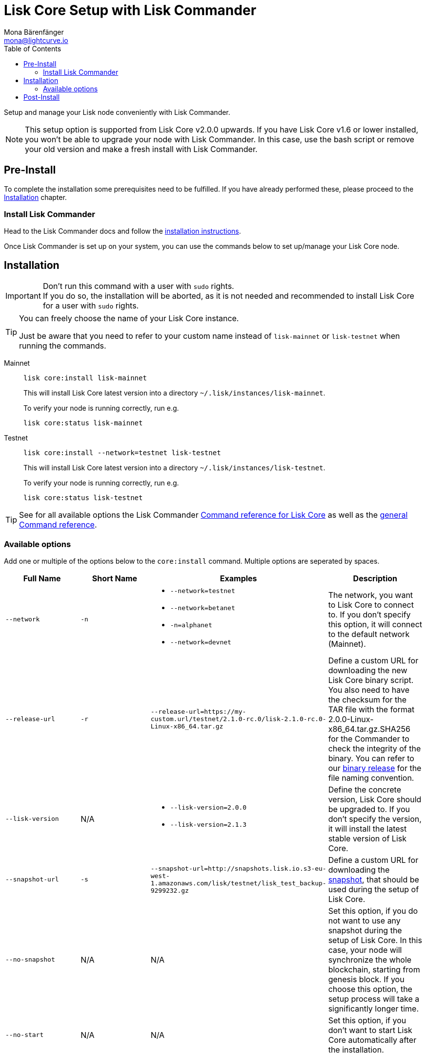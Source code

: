 = Lisk Core Setup with Lisk Commander
Mona Bärenfänger <mona@lightcurve.io>
:description: The Lisk Core Commander Setup describes all necessary steps and requirements to install the Lisk SDK via Lisk Commander.
:toc:
:v_sdk: master
:v_core: 2.1.4
:url_binary_download: https://downloads.lisk.io/lisk/mainnet/{v_core}/

:url_sdk_commander_setup: {v_sdk}@lisk-sdk::lisk-commander/index.adoc#setup
:url_sdk_commander_liskcore: {v_sdk}@lisk-sdk::lisk-commander/user-guide/lisk-core.adoc
:url_sdk_commander_commands: {v_sdk}@lisk-sdk::lisk-commander/user-guide/commands.adoc
:url_snapshots: index.adoc#snapshots
:url_config_logrotation: management/logs.adoc#logrotation
:url_config_api_access: management/api-access.adoc#api-access
:url_config: management/configuration.adoc

Setup and manage your Lisk node conveniently with Lisk Commander.

[NOTE]
====
This setup option is supported from Lisk Core v2.0.0 upwards.
If you have Lisk Core v1.6 or lower installed, you won't be able to upgrade your node with Lisk Commander.
In this case, use the bash script or remove your old version and make a fresh install with Lisk Commander.
====

== Pre-Install

To complete the installation some prerequisites need to be fulfilled.
If you have already performed these, please proceed to the <<install, Installation>> chapter.

=== Install Lisk Commander

Head to the Lisk Commander docs and follow the xref:{url_sdk_commander_setup}[installation instructions].

Once Lisk Commander is set up on your system, you can use the commands below to set up/manage your Lisk Core node.

[[install]]
== Installation

[IMPORTANT]
====
Don't run this command with a user with `sudo` rights. +
If you do so, the installation will be aborted, as it is not needed and recommended to install Lisk Core for a user with `sudo` rights.
====

[TIP]
====
You can freely choose the name of your Lisk Core instance.

Just be aware that you need to refer to your custom name instead of `lisk-mainnet` or `lisk-testnet` when running the commands.
====

[tabs]
====
Mainnet::
+
--
[source,bash]
----
lisk core:install lisk-mainnet
----

This will install Lisk Core latest version into a directory `~/.lisk/instances/lisk-mainnet`.

To verify your node is running correctly, run e.g.

[source,bash]
----
lisk core:status lisk-mainnet
----
--
Testnet::
+
--
[source,bash]
----
lisk core:install --network=testnet lisk-testnet
----

This will install Lisk Core latest version into a directory `~/.lisk/instances/lisk-testnet`.

To verify your node is running correctly, run e.g.

[source,bash]
----
lisk core:status lisk-testnet
----
--
====

TIP: See for all available options the Lisk Commander xref:{url_sdk_commander_liskcore}[Command reference for Lisk Core] as well as the xref:{url_sdk_commander_commands}[general Command reference].

=== Available options

Add one or multiple of the options below to the `core:install` command.
Multiple options are seperated by spaces.

|===
| Full Name | Short Name | Examples | Description

| `--network` | `-n`
a|
* `--network=testnet`
* `--network=betanet`
* `-n=alphanet`
* `--network=devnet`
| The network, you want to Lisk Core to connect to. If you don't specify this option, it will connect to the default network (Mainnet).

| `--release-url` | `-r`
| `--release-url=https://my-custom.url/testnet/2.1.0-rc.0/lisk-2.1.0-rc.0-Linux-x86_64.tar.gz`
| Define a custom URL for downloading the new Lisk Core binary script.
You also need to have the checksum for the TAR file with the format 2.0.0-Linux-x86_64.tar.gz.SHA256 for the Commander to check the integrity of the binary.
You can refer to our {url_binary_download}[binary release] for the file naming convention.

| `--lisk-version` | N/A
a|
* `--lisk-version=2.0.0`
* `--lisk-version=2.1.3`
| Define the concrete version, Lisk Core should be upgraded to.
If you don't specify the version, it will install the latest stable version of Lisk Core.

| `--snapshot-url` | `-s`
| `--snapshot-url=http://snapshots.lisk.io.s3-eu-west-1.amazonaws.com/lisk/testnet/lisk_test_backup-9299232.gz`
| Define a custom URL for downloading the xref:{url_snapshots}[snapshot], that should be used during the setup of Lisk Core.

| `--no-snapshot` | N/A
| N/A | Set this option, if you do not want to use any snapshot during the setup of Lisk Core.
In this case, your node will synchronize the whole blockchain, starting from genesis block.
If you choose this option, the setup process will take a significantly longer time.

| `--no-start` | N/A
| N/A | Set this option, if you don't want to start Lisk Core automatically after the installation.
|===


== Post-Install

After installation, check which ports Lisk Core is listening by checking the status:

[tabs]
====
Mainnet::
+
--
[source,bash]
----
lisk core:status lisk-mainnet
----
--
Testnet::
+
--
[source,bash]
----
lisk core:status lisk-testnet
----
--
====

Check you network settings to verify the corresponding ports are open.

It’s also recommended to set up a xref:{url_config_logrotation}[log rotation].

If you are not running Lisk locally, you will need to follow the xref:{url_config_api_access}[Configuration - API] document to enable access.

With all of the above steps complete you are ready to move on to the configuration documentation if you wish to enable forging or SSL, please see xref:{url_config}[General Configuration].
